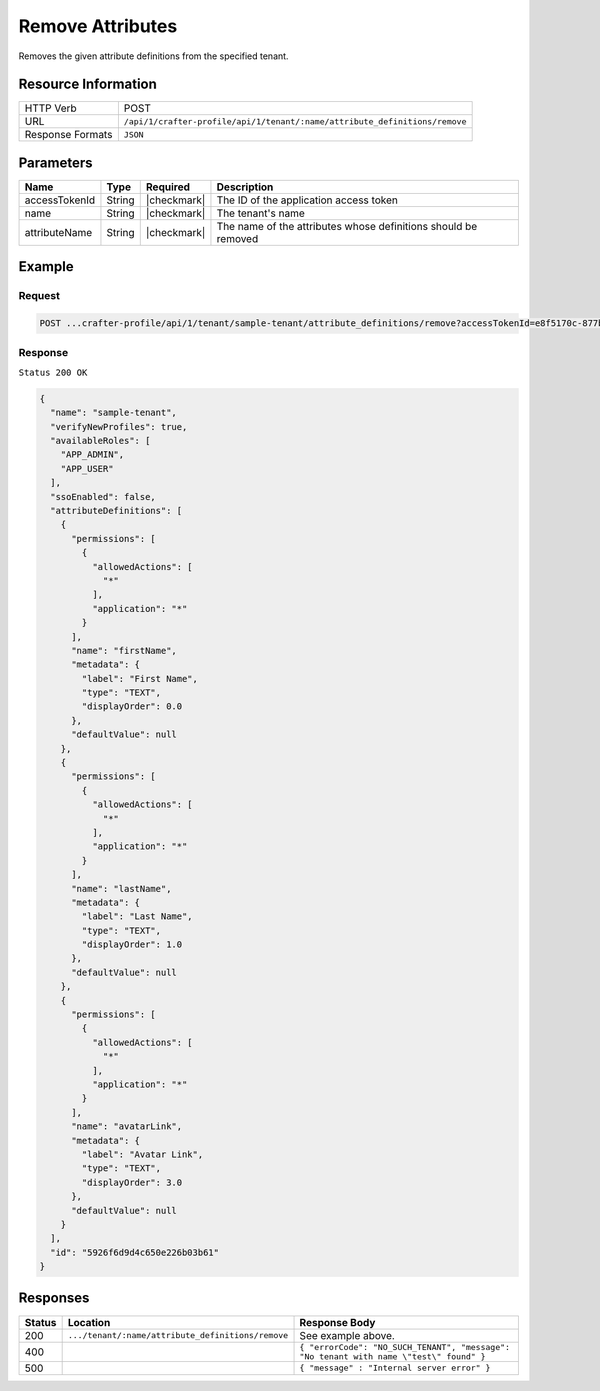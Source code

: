 
.. .. include:: /includes/unicode-checkmark.rst

.. _crafter-profile-api-tenant-attributes-remove:

=================
Remove Attributes
=================

Removes the given attribute definitions from the specified tenant.

--------------------
Resource Information
--------------------

+----------------------------+----------------------------------------------------------------------------+
|| HTTP Verb                 || POST                                                                      |
+----------------------------+----------------------------------------------------------------------------+
|| URL                       || ``/api/1/crafter-profile/api/1/tenant/:name/attribute_definitions/remove``|
+----------------------------+----------------------------------------------------------------------------+
|| Response Formats          || ``JSON``                                                                  |
+----------------------------+----------------------------------------------------------------------------+

----------
Parameters
----------

+-------------------------+-------------+---------------+-----------------------------------------------------------------+
|| Name                   || Type       || Required     || Description                                                    |
+=========================+=============+===============+=================================================================+
|| accessTokenId          || String     || |checkmark|  || The ID of the application access token                         |
+-------------------------+-------------+---------------+-----------------------------------------------------------------+
|| name                   || String     || |checkmark|  || The tenant's name                                              |
+-------------------------+-------------+---------------+-----------------------------------------------------------------+
|| attributeName          || String     || |checkmark|  || The name of the attributes whose definitions should be removed |
+-------------------------+-------------+---------------+-----------------------------------------------------------------+

-------
Example
-------

^^^^^^^
Request
^^^^^^^

.. code-block:: none

  POST ...crafter-profile/api/1/tenant/sample-tenant/attribute_definitions/remove?accessTokenId=e8f5170c-877b-416f-b70f-4b09772f8e2d&attributeName=nickname

^^^^^^^^
Response
^^^^^^^^

``Status 200 OK``

.. code-block:: json

  {
    "name": "sample-tenant",
    "verifyNewProfiles": true,
    "availableRoles": [
      "APP_ADMIN",
      "APP_USER"
    ],
    "ssoEnabled": false,
    "attributeDefinitions": [
      {
        "permissions": [
          {
            "allowedActions": [
              "*"
            ],
            "application": "*"
          }
        ],
        "name": "firstName",
        "metadata": {
          "label": "First Name",
          "type": "TEXT",
          "displayOrder": 0.0
        },
        "defaultValue": null
      },
      {
        "permissions": [
          {
            "allowedActions": [
              "*"
            ],
            "application": "*"
          }
        ],
        "name": "lastName",
        "metadata": {
          "label": "Last Name",
          "type": "TEXT",
          "displayOrder": 1.0
        },
        "defaultValue": null
      },
      {
        "permissions": [
          {
            "allowedActions": [
              "*"
            ],
            "application": "*"
          }
        ],
        "name": "avatarLink",
        "metadata": {
          "label": "Avatar Link",
          "type": "TEXT",
          "displayOrder": 3.0
        },
        "defaultValue": null
      }
    ],
    "id": "5926f6d9d4c650e226b03b61"
  }

---------
Responses
---------

+---------+----------------------------------------------------+--------------------------------------------------------------------------------------------------------------------------------------------------------------------+
|| Status || Location                                          || Response Body                                                                                                                                                     |
+=========+====================================================+====================================================================================================================================================================+
|| 200    || ``.../tenant/:name/attribute_definitions/remove`` || See example above.                                                                                                                                                |
+---------+----------------------------------------------------+--------------------------------------------------------------------------------------------------------------------------------------------------------------------+
|| 400    ||                                                   || ``{ "errorCode": "NO_SUCH_TENANT", "message": "No tenant with name \"test\" found" }``                                                                            |
+---------+----------------------------------------------------+--------------------------------------------------------------------------------------------------------------------------------------------------------------------+
|| 500    ||                                                   || ``{ "message" : "Internal server error" }``                                                                                                                       |
+---------+----------------------------------------------------+--------------------------------------------------------------------------------------------------------------------------------------------------------------------+
